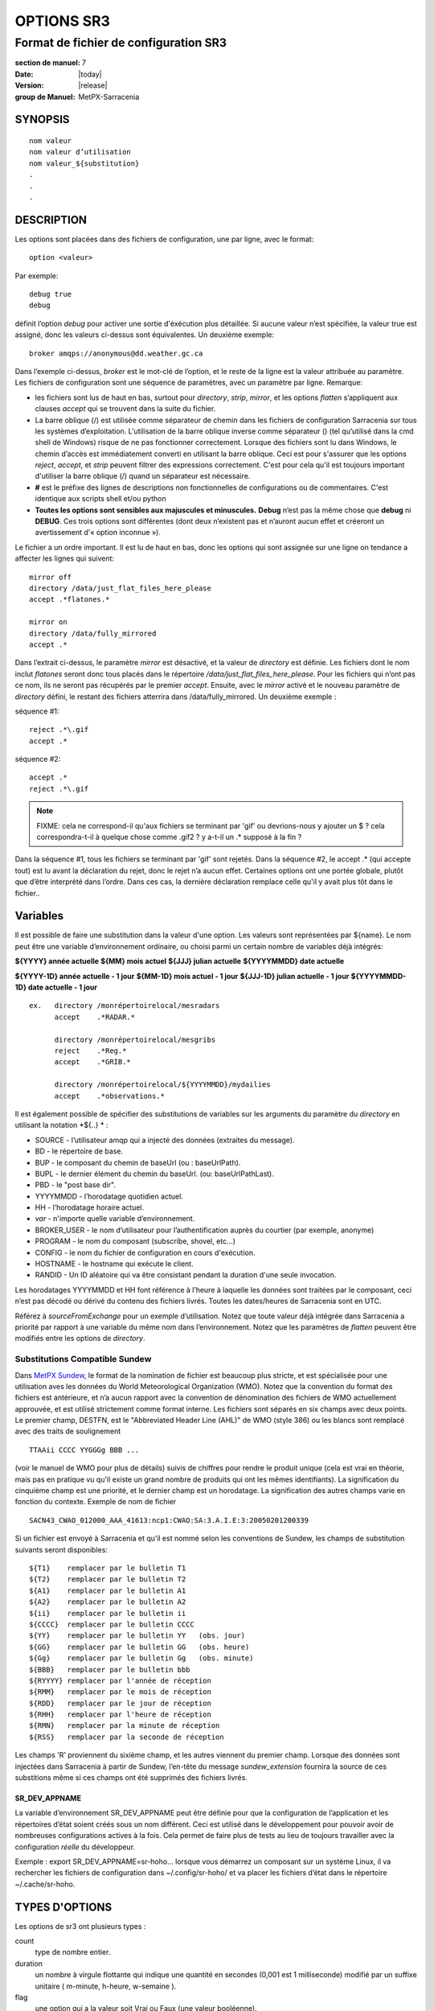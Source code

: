 
===========
OPTIONS SR3
===========

--------------------------------------
Format de fichier de configuration SR3
--------------------------------------

:section de manuel: 7
:Date: |today|
:Version: |release|
:group de Manuel: MetPX-Sarracenia

SYNOPSIS
========

::

  nom valeur
  nom valeur d’utilisation
  nom valeur_${substitution}
  .
  .
  .     

DESCRIPTION
===========
Les options sont placées dans des fichiers de configuration, une par ligne, avec le format::

    option <valeur>

Par exemple::

    debug true
    debug

définit l’option *debug* pour activer une sortie d'éxécution plus détaillée. Si aucune valeur n’est spécifiée,
la valeur true est assigné, donc les valeurs ci-dessus sont équivalentes. Un deuxième exemple::

  broker amqps://anonymous@dd.weather.gc.ca

Dans l’exemple ci-dessus, *broker* est le mot-clé de l’option, et le reste de la ligne est la
valeur attribuée au paramètre. Les fichiers de configuration sont une séquence de paramètres,
avec un paramètre par ligne.
Remarque:

* les fichiers sont lus de haut en bas, surtout pour *directory*, *strip*, *mirror*,
  et les options *flatten* s’appliquent aux clauses *accept* qui se trouvent dans la suite du fichier.

* La barre oblique (/) est utilisée comme séparateur de chemin dans les fichiers de configuration Sarracenia sur tous les
  systèmes d’exploitation. L'utilisation de la barre oblique inverse comme séparateur (\) (tel qu’utilisé dans la
  cmd shell de Windows) risque de ne pas fonctionner correctement. Lorsque des fichiers sont lu dans Windows, le chemin d’accès
  est immédiatement converti en utilisant la barre oblique. Ceci est pour s'assurer que les options *reject*, *accept*, et
  *strip* peuvent filtrer des expressions correctement. C'est pour cela qu'il est toujours important d'utiliser la barre
  oblique (/) quand un séparateur est nécessaire.

* **#** est le préfixe des lignes de descriptions non fonctionnelles de configurations ou de commentaires.
  C'est identique aux scripts shell et/ou python

* **Toutes les options sont sensibles aux majuscules et minuscules.** **Debug** n’est pas la même chose que **debug** ni **DEBUG**.
  Ces trois options sont différentes (dont deux n’existent pas et n’auront aucun effet et créeront un avertissement
  d'« option inconnue »).

Le fichier a un ordre important. Il est lu de haut en bas, donc les options qui sont assignée sur une ligne on tendance
a affecter les lignes qui suivent::

   mirror off
   directory /data/just_flat_files_here_please
   accept .*flatones.*

   mirror on
   directory /data/fully_mirrored
   accept .*


Dans l’extrait ci-dessus, le paramètre *mirror* est désactivé, et la valeur de *directory* est définie. Les fichiers
dont le nom inclut *flatones* seront donc tous placés dans le répertoire */data/just_flat_files_here_please*.
Pour les fichiers qui n’ont pas ce nom, ils ne seront pas récupérés par le premier *accept*. Ensuite, avec le *mirror*
activé et le nouveau paramètre de *directory* défini, le restant des fichiers atterrira dans
/data/fully_mirrored. Un deuxième exemple :


séquence #1::

  reject .*\.gif
  accept .*


séquence #2::

  accept .*
  reject .*\.gif


.. note::
   FIXME: cela ne correspond-il qu'aux fichiers se terminant par 'gif' ou devrions-nous y ajouter un $ ?
   cela correspondra-t-il à quelque chose comme .gif2 ? y a-t-il un .* supposé à la fin ?

Dans la séquence #1, tous les fichiers se terminant par 'gif' sont rejetés. Dans la séquence #2, le
accept .* (qui accepte tout) est lu avant la déclaration du rejet,
donc le rejet n’a aucun effet. Certaines options ont une portée globale, plutôt que d’être
interprété dans l’ordre. Dans ces cas, la dernière déclaration remplace celle qu'il y avait plus tôt dans le fichier..


Variables
=========

Il est possible de faire une substitution dans la valeur d'une option. Les valeurs sont représentées par ${name}.
Le nom peut être une variable d’environnement ordinaire, ou choisi parmi un certain nombre de variables déjà
intégrés:

**${YYYY}         année actuelle**
**${MM}           mois actuel**
**${JJJ}          julian actuelle**
**${YYYYMMDD}     date actuelle**

**${YYYY-1D}      année actuelle   - 1 jour**
**${MM-1D}        mois actuel - 1 jour**
**${JJJ-1D}       julian actuelle - 1 jour**
**${YYYYMMDD-1D}  date actuelle   - 1 jour**

::

  ex.   directory /monrépertoirelocal/mesradars
        accept    .*RADAR.*

        directory /monrépertoirelocal/mesgribs
        reject    .*Reg.*
        accept    .*GRIB.*

        directory /monrépertoirelocal/${YYYYMMDD}/mydailies
        accept    .*observations.*

Il est également possible de spécifier des substitutions de variables sur les arguments du paramètre du *directory*
en utilisant la notation *${..} * :

* SOURCE   - l’utilisateur amqp qui a injecté des données (extraites du message).
* BD       - le répertoire de base.
* BUP      - le composant du chemin de baseUrl (ou : baseUrlPath).
* BUPL     - le dernier élément du chemin du baseUrl. (ou: baseUrlPathLast).
* PBD      - le "post base dir".
* YYYYMMDD - l’horodatage quotidien actuel.
* HH       - l’horodatage horaire actuel.
* *var*    - n'importe quelle variable d’environnement.
* BROKER_USER - le nom d’utilisateur pour l’authentification auprès du courtier (par exemple, anonyme)
* PROGRAM     - le nom du composant (subscribe, shovel, etc...)
* CONFIG      - le nom du fichier de configuration en cours d'exécution.
* HOSTNAME    - le hostname qui exécute le client.
* RANDID      - Un ID aléatoire qui va être consistant pendant la duration d'une seule invocation.


Les horodatages YYYYMMDD et HH font référence à l’heure à laquelle les données sont traitées par
le composant, ceci n’est pas décodé ou dérivé du contenu des fichiers livrés.
Toutes les dates/heures de Sarracenia sont en UTC.

Référez  à *sourceFromExchange* pour un exemple d’utilisation. Notez que toute valeur déjà intégrée
dans Sarracenia a priorité par rapport à une variable du même nom dans l’environnement.
Notez que les paramètres de *flatten* peuvent être modifiés entre les options de *directory*.


Substitutions Compatible Sundew
-------------------------------
Dans `MetPX Sundew <../Explanation/Glossary.html#sundew>`_, le format de la nomination de fichier est beaucoup plus
stricte, et est spécialisée pour une utilisation aves les données du World Meteorological Organization (WMO).
Notez que la convention du format des fichiers est antérieure, et n’a aucun rapport avec la convention de
dénomination des fichiers de WMO actuellement approuvée, et est utilisé strictement comme format interne. Les fichiers sont
séparés en six champs avec deux points. Le premier champ, DESTFN, est le "Abbreviated Header Line (AHL)" de WMO
(style 386) ou les blancs sont remplacé avec des traits de soulignement ::

   TTAAii CCCC YYGGGg BBB ...

(voir le manuel de WMO pour plus de détails) suivis de chiffres pour rendre le produit unique (cela est vrai en
théorie, mais pas en pratique vu qu'il existe un grand nombre de produits qui ont les mêmes identifiants).
La signification du cinquième champ est une priorité, et le dernier champ est un horodatage.
La signification des autres champs varie en fonction du contexte. Exemple de nom de fichier ::

   SACN43_CWAO_012000_AAA_41613:ncp1:CWAO:SA:3.A.I.E:3:20050201200339


Si un fichier est envoyé à Sarracenia et qu’il est nommé selon les conventions de Sundew,
les champs de substitution suivants seront disponibles::

  ${T1}    remplacer par le bulletin T1
  ${T2}    remplacer par le bulletin T2
  ${A1}    remplacer par le bulletin A1
  ${A2}    remplacer par le bulletin A2
  ${ii}    remplacer par le bulletin ii
  ${CCCC}  remplacer par le bulletin CCCC
  ${YY}    remplacer par le bulletin YY   (obs. jour)
  ${GG}    remplacer par le bulletin GG   (obs. heure)
  ${Gg}    remplacer par le bulletin Gg   (obs. minute)
  ${BBB}   remplacer par le bulletin bbb
  ${RYYYY} remplacer par l'année de réception
  ${RMM}   remplacer par le mois de réception
  ${RDD}   remplacer par le jour de réception
  ${RHH}   remplacer par l'heure de réception
  ${RMN}   remplacer par la minute de réception
  ${RSS}   remplacer par la seconde de réception

Les champs 'R' proviennent du sixième champ, et les autres viennent du premier champ.
Lorsque des données sont injectées dans Sarracenia à partir de Sundew, l’en-tête du message *sundew_extension*
fournira la source de ces substitions même si ces champs ont été supprimés des fichiers livrés.

SR_DEV_APPNAME
~~~~~~~~~~~~~~

La variable d’environnement SR_DEV_APPNAME peut être définie pour que la configuration de l’application et les répertoires
d’état soient créés sous un nom différent. Ceci est utilisé dans le développement pour pouvoir avoir de nombreuses configurations
actives à la fois. Cela permet de faire plus de tests au lieu de toujours travailler avec la configuration *réelle* du développeur.

Exemple : export SR_DEV_APPNAME=sr-hoho... lorsque vous démarrez un composant sur un système Linux, il
va rechercher les fichiers de configuration dans ~/.config/sr-hoho/ et va placer les fichiers d’état dans le
répertoire ~/.cache/sr-hoho.


TYPES D'OPTIONS
===============

Les options de sr3 ont plusieurs types :

count
    type de nombre entier.

duration
    un nombre à virgule flottante qui indique une quantité en secondes (0,001 est 1 milliseconde)
    modifié par un suffixe unitaire ( m-minute, h-heure, w-semaine ).

flag
    une option qui a la valeur soit Vrai ou Faux (une valeur booléenne).

float
    un nombre à virgule flottante.

list
    une liste de chaîne de caractères, chaque occurrence successive se rajoute au total.
    Tous les options plugins de v2 sont déclarée du type list.

set
    un assortissement de chaîne de caractères, chaque occurrence successive s'unionise au total.

size
    taille entière. Suffixes k, m et g pour les multiplicateurs kilo, méga et giga (base 2).

str
    une chaîne de caractères.


OPTIONS
=======

Les options actuelles sont énumérées ci-dessous. Notez qu’elles sont sensibles aux majuscules, et
seulement un extrait est disponible sur la ligne de commande. Celles qui sont disponibles
sur la ligne de commande ont le même effet que lorsqu’elles sont spécifiés dans un fichier de configuration.

Les options disponibles dans les fichiers de configuration :

accelTreshold <size> défaut: 0 (désactiver.)
---------------------------------------------------

L'option accelThreshold indique la taille minimale d'un fichier transféré pour
qu'un téléchargeur binaire puisse être lancé.

accelXxxCommand
----------------
On peut spécifier d’autres fichiers binaires pour les téléchargeurs pour des cas particuliers,

+-----------------------------------+--------------------------------+
|  Option                           |  Valeur par Défaut                  |
+-----------------------------------+--------------------------------+
|  accelWgetCommand                 |  /usr/bin/wget %s -O %d        |
+-----------------------------------+--------------------------------+
|  accelScpCommand                  |  /usr/bin/scp %s %d            |
+-----------------------------------+--------------------------------+
|  accelCpCommand                   |  /usr/bin/cp  %s %d            |
+-----------------------------------+--------------------------------+
|  accelFtpgetCommand               |  /usr/bin/ncftpget %s %d       |
+-----------------------------------+--------------------------------+
|  accelFtpputCommand               |  /usr/bin/ncftpput %s %d       |
+-----------------------------------+--------------------------------+

utilisez %s pour remplacer le nom du fichier source et %d pour le fichier en cours d’écriture.
Un exemple de paramètre à remplacer ::

   accelCpCommand dd if=%s of=%d bs=4096k


accept, reject et acceptUnmatched
---------------------------------


- **accept     <modèle regexp> (optionnel) [<mot-clés>]**
- **reject     <modèle regexp> (optionnel)**
- **acceptUnmatched   <booléen> (défaut: False)**

Les options **accept** et **reject** traitent les expressions régulières (regexp).
Le regexp est appliqué à l’URL du message pour trouver une correspondance.

Si l’URL d’un fichier correspond à un modèle **reject**, le message
est reconnu comme consommé par le courtier et est ignoré.

Celui qui correspond à un modèle **accept** est traité par le composant.

Dans de nombreuses configurations, les options **accept** et **reject** sont mélangé
avec l’option **directory**.  Ces options associent les messages acceptés
à la valeur du **directory** sous laquelle elles sont spécifiées.

Une fois que toutes les options **accept** / **reject** sont traitées, normalement
le message est reconnu comme consommé et ignoré. Pour remplacer ce comportement,
il est possible de définir **acceptUnmatched** en étant True. Les paramètres de **accept/reject**
sont interprétés dans l’ordre. Chaque option est traitée de manière ordonnée
de haut en bas. Par exemple:

séquence #1::

  reject .*\.gif
  accept .*

séquence #2::

  accept .*
  reject .*\.gif


Dans la séquence #1, tous les fichiers se terminant par 'gif' sont rejetés.  Dans la séquence #2,
le accept .* (qui accepte tout) est lu avant la déclaration de reject, de sorte que le reject n’a aucun effet.

Il est recommandé d’utiliser le filtrage côté serveur pour réduire le nombre d’annonces envoyées au composant,
et a la place, envoyer un sur ensemble de ce qui est pertinent, et de seulement régler les mécanismes côté client,
économisant du bandwidth et du traitement pour tous. Plus de détails sur les directives:

Les options **accept** et **reject** utilisent des expressions régulières (regexp) pour trouver
une correspondance avec l’URL.
Ces options sont traitées séquentiellement.
L’URL d’un fichier qui correspond à un modèle **reject** n’est pas publiée.
Les fichiers correspondant à un modèle **accept** sont publiés.
Encore une fois, un *rename* peut être ajouté à l’option *accept*... les produits qui correspondent
a l'option *accept* seront renommé comme décrit... à moins que le *accept* corresponde à
un fichier, l’option *rename* doit décrire un répertoire dans lequel les fichiers
seront placé (en préfix au lieu de remplacer le nom du fichier).

L’option **permdefault** permet aux utilisateurs de spécifier un masque d'autorisation octal numérique
de style Linux::

  permdefault 040



signifie qu’un fichier ne sera pas publié à moins que le groupe ait l’autorisation de lecture
(sur une sortie ls qui ressemble à : ---r-----, comme une commande chmod 040 <fichier> ).
Les options **permdefault** spécifient un masque, c’est-à-dire que les autorisations doivent être
au moins ce qui est spécifié.

Le **regexp pattern** peut être utilisé pour définir des parties du répertoire si une partie du message est placée
entre parenthèses. **sender** peut utiliser ces parties pour générer le nom du répertoire.
Les chaînes de parenthèses entre les guillemets rst remplaceront le mot-clé **${0}** dans le nom du répertoire...
le second **{1} $ ** etc.

Exemple d’utilisation ::

      filename NONE

      directory /ce/premier/répertoire/ciblé

      accept .*fichier.*type1.*

      directory /ce/répertoire/ciblé

      accept .*fichier.*type2.*

      accept .*fichier.*type3.*  DESTFN=fichier_de_type3

      directory /ce/${0}/modèle/${1}/répertoire

      accept .*(2016....).*(RAW.*GRIB).*


Un message sélectionné par le premier *accept* sera remis inaltérée dans le premier répertoire.

Un message sélectionné par le deuxième *accept* sera remis inaltérée dans deuxième répertoire.

Un message sélectionné par le troisième *accept sera renommé « fichier_de_type3 » dans le deuxième répertoire.

Un message sélectionné par le quatrième *accept* sera remis inaltérée à un répertoire.

Ça sera appelé  */ce/20160123/modèle/RAW_MERGER_GRIB/répertoire* si la notice du message ressemble à cela:

**20150813161959.854 http://this.pump.com/ relative/path/to/20160123_product_RAW_MERGER_GRIB_from_CMC**


acceptSizeWrong: <booléen> (défaut: False)
-------------------------------------------

Lorsqu’un fichier est téléchargé et que sa taille ne correspond pas à celle annoncée, il est
normalement rejeté, comme un échec. Cette option accepte le fichier même avec la mauvaise
taille. Cela est utile lorsque le fichier change fréquemment, et qu’il passe en file d’attente, donc
le fichier est modifié au moment de sa récupération.

attempts <count> (défaut: 3)
-----------------------------

L’option **attempts** indique combien de fois il faut tenter le téléchargement des données avant d’abandonner.
Le défaut de 3 tentatives est approprié dans la plupart des cas.  Lorsque l’option **retry** a la valeur false,
le fichier est immédiatement supprimé.

Lorsque l’option **attempts** est utilisé, un échec de téléchargement après le numéro prescrit
des **attempts** (ou d’envoi, pour un sender) va entrainer l’ajout du message à un fichier de file d’attente
pour une nouvelle tentative plus tard.  Lorsque aucun message n’est prêt à être consommé dans la file d’attente AMQP,
les requêtes se feront avec la file d’attente de "retry".

baseDir <chemin> (défaut: /)
----------------------------

**baseDir** fournit le chemin d’accès au répertoire, et lorsqu’il est combiné avec le chemin d'accès relatif
de la notification sélectionnée, **baseDir** donne le chemin absolu du fichier à envoyer.
Le défaut est None, ce qui signifie que le chemin dans la notification est le chemin absolu.

Parfois, les senders s’abonnent à xpublic local, qui sont des URL http, mais le sender
a besoin d’un fichier local, alors le chemin d’accès local est construit en concaténant::

   baseDir + chemin d'accès relatif dans le baseUrl + relPath


baseUrl_relPath <flag> (défaut: off)
-------------------------------------

Normalement, le chemin d’accès relatif (baseUrl_relPath est False, ajouté au répertoire de base) pour
les fichiers téléchargés seront définis en fonction de l’en-tête relPath inclus
dans le message. Toutefois, si *baseUrl_relPath* est défini, le relPath du message va
être précédé des sous-répertoires du champ baseUrl du message.


batch <count> (défaut: 100)
----------------------------

L’option **batch** est utilisée pour indiquer le nombre de fichiers à transférer
sur une connexion, avant qu’elle ne soit démolie et rétablie.  Sur de très bas volume de
transferts, où des délais d’attente peuvent se produire entre les transferts, cela devrait être
ajuster à 1.  Pour la plupart des situations, le défaut est bien. Pour un volume plus élevé,
on pourrait l’augmenter pour réduire les frais généraux de transfert. Cette option est seulement utilisé pour les
protocoles de transfert de fichiers, et non HTTP pour le moment.

blocksize <size> défaut: 0 (auto)
-----------------------------------

REMARQUE: **NON IMPLEMENTÉ pour sr3, devrait revenir dans la version future**
Cette option **blocksize** contrôle la stratégie de partitionnement utilisée pour publier des fichiers.
La valeur doit être l’une des suivantes ::

   0 - calcul automatiquement une stratégie de partitionnement appropriée (défaut).
   1 - envoyez toujours des fichiers entiers en une seule partie.
   <blocksize> - utiliser une taille de partition fixe (taille d’exemple : 1M ).

Les fichiers peuvent être annoncés en plusieurs parties.  Chaque partie à un somme de contrôle (checksum) distinct.
Les parties et leurs somme de contrôle sont stockées dans la cache. Les partitions peuvent traverser
le réseau séparément et en parallèle. Lorsque les fichiers changent, les transferts sont
optimisé en n’envoyant que les pièces qui ont changé.

L’option *outlet* permet à la sortie finale d’être autre qu’un poste.
Voir `sr3_cpump(1) <sr3_cpump.1.html>`_ pour plus de détails.

Courtier (Broker)
--------

**broker [amqp|mqtt]{s}://<utilisateur>:<mot-de-passe>@<hoteDuCourtier>[:port]/<vhost>**

Un URI est utilisé pour configurer une connexion à une pompe de messages, soit
un courtier MQTT ou AMQP. Certains composants de Sarracenia fixent un défaut raisonnable pour
cette option. Il faut fournir l’utilisateur normal, l’hôte, et le port de connexion.
Dans la plupart des fichiers de configurations,
le mot de passe est manquant. Le mot de passe est normalement inclus seulement dans le fichier
`credentials.conf <sr3_credentials.7.html>`_.

Le travail de Sarracenia n’a pas utilisé de vhosts, donc **vhost** devrait presque toujours être **/**.

pour plus d’informations sur le format URI AMQP: ( https://www.rabbitmq.com/uri-spec.html )

soit dans le fichier default.conf, soit dans chaque fichier de configuration spécifique.
L’option broker indique à chaque composant quel courtier contacter.

**broker [amqp|mqtt]{s}://<utilisateur>:<mot-de-passe>@<hoteDuCourtier>[:port]/<vhost>**

::
      (défaut: None et il est obligatoire de le définir )

Une fois connecté à un courtier AMQP, l’utilisateur doit lier une file d’attente
aux échanges et aux thèmes pour déterminer le messages en question.


byteRateMax <size> (défaut: 0)
--------------------------------

**byteRateMax** est supérieur à 0, le processus tente de respecter cette vitesse de livraison
 en kilo-octets par seconde... ftp,ftps,ou sftp)

**FIXME**: byteRateMax... uniquement implémenté par le sender ? ou subscriber aussi, données uniquement, ou messages aussi ?


declare
-------

env NAME=Value
  On peut également référer à des variables d’environnement dans des fichiers de configuration,
  en utilisant la syntaxe *${ENV}*.  Si une routine de Sarracenia doit utiliser
  une variable d’environnement, elles peuvent être définis dans un fichier de configuration ::

    declare env HTTP_PROXY=localhost

exchange exchange_name
  à l’aide de l’URL d’administration, déclarez l’échange avec *exchange_name*

subscriber
  Un abonné (subsciber) est un utilisateur qui peut seulement s’abonner aux données et renvoyer des messages de rapport.
  Les abonnés n'ont pas le droit d’injecter des données. Chaque abonné dispose d’un xs_<utilisateur> qui
  s'appelle "exchange" sur la pompe. Si un utilisateur est nommé *Acme*, l’échange correspondant sera *xs_Acme*.
  Cet échange est l’endroit où un processus d’abonnement enverra ses messages de rapport.

  Par convention/défaut, l’utilisateur *anonyme* est créé sur toutes les pompes pour permettre l’abonnement sans abonnement
  a un compte spécifique.


source
  Un utilisateur autorisé à s’abonner ou à générer des données. Une source ne représente pas nécessairement
  une personne ou un type de données, mais plutôt une organisation responsable des données produites.
  Donc, si une organisation recueille et met à disposition dix types de données avec un seul contact,
  e-mail, ou numéro de téléphone, toute question sur les données et leur disponibilité par rapport aux
  activités de collecte peuvent alors utiliser un seul compte "source".

  Chaque source reçoit un échange xs_<utilisateur> pour l’injection de publications de données. Cela est comme un abonné
  pour envoyer des messages de rapport sur le traitement et la réception des données. La source peut également avoir
  un échange xl_<utilisateur> où, selon les configurations de routage des rapports, les messages de rapport des
  consommateurs seront envoyés.

feeder
  Un utilisateur autorisé à écrire à n’importe quel échange. Une sorte d’utilisateur de flux administratif, destiné à pomper
  des messages lorsque aucune source ou abonné ordinaire n’est approprié pour le faire. Doit être utilisé de
  préférence au lieu de comptes d’administrateur pour exécuter des flux.

Les informations d’identification de l’utilisateur sont placées dans le `credentials.conf <sr3_credentials.7.html>`_
et *sr3 --users declare* mettra à jour le courtier pour accepter ce qui est spécifié dans ce fichier, tant que le
mot de passe de l'administrateur est déjà correct.

debug
-----

Définir l'option debug est identique a utilisé **logLevel debug**

delete <booléen> (défaut: off)
-------------------------------

Lorsque l’option **delete** est définie, une fois le téléchargement terminé avec succès, l’abonné
supprimera le fichier à la source. Par défaut, l'option est false.


discard <booléen> (défaut: off)
--------------------------------

L’option **discard**, si elle est définie a true, supprime le fichier une fois téléchargé. Cette option peut être
utile lors du débogage ou pour tester une configuration.


directory <chemin> (défaut: .)
-----------------------------

L’option *directory* définit où placer les fichiers sur votre serveur.
Combiné avec les options **accept** / **reject**, l’utilisateur peut sélectionner
les fichiers d’intérêt et leurs répertoires de résidence (voir le **mirror**
pour plus de paramètres de répertoire).

Les options **accept** et **reject** utilisent des expressions régulières (regexp) pour trouver une correspondance avec l’URL.
Ces options sont traitées séquentiellement.
L’URL d’un fichier qui correspond à un modèle **reject** n’est jamais téléchargée.
Celui qui correspond à un modèle **accept** est téléchargé dans le répertoire
déclaré par l’option **directory** la plus proche au-dessus de l’option **accept** correspondante.
**acceptUnmatched** est utilisé pour décider quoi faire lorsque aucune clause de rejet ou d’acceptation corresponde.

::

  ex.   directory /monrépertoirelocal/mesradars
        accept    .*RADAR.*

        directory /monrépertoirelocal/mesgribs
        reject    .*Reg.*
        accept    .*GRIB.*


destfn_script <script> (défaut: None)
-------------------------------------

L'option de compatibilité Sundew définit un script à exécuter lorsque tout est prêt
pour la livraison du produit.  Le script reçoit une instance de la classe sender.
Le script prends le parent comme argument, et par exemple, une
modification de **parent.msg.new_file** changera le nom du fichier écrit localement.

download <flag> (défaut: True)
--------------------------------

utilisé pour désactiver le téléchargement dans le composant subscribe et/ou sarra.
Se définit a False par défaut dans les composants de shovel ou de winnow.


durable <flag> (défaut: True)
----------------------------------

L’option AMQP **durable**, sur les déclarations de file d’attente. Si la valeur est True,
le courtier conservera la file d’attente lors des redémarrages du courtier.
Cela signifie que la file d’attente est sur le disque si le courtier est redémarré.


fileEvents <évènement, évènement,...>
----------------------------

Liste séparée par des virgules de types d'événements de fichiers à surveiller.
Événements de fichiers disponibles : créer, supprimer, lier, modifier

Les événements *create*, *modify* et *delete* reflètent ce qui est attendu : un fichier en cours de création,
de modification ou de suppression.
Si *link* est défini, des liens symboliques seront publiés sous forme de liens afin que les consommateurs puissent choisir
comment les traiter. S’il n’est pas défini, aucun événement de lien symbolique sera publié.

.. remarque::
   déplacer ou renommer des événements entraîne un modèle spécial de double publication, avec une publication en
   utilisant l'ancien nom et définissant le champ *newname*, et un deuxième message avec le nouveau nom, et un champ *oldname*.
   Cela permet aux abonnés d’effectuer un renommage réel et d’éviter de déclencher un téléchargement lorsque cela est possible.

FIXME : algorithme de renommage amélioré en v3 pour éviter l’utilisation de double post...


exchange <nom> (défaut: xpublic) et exchange_suffix
------------------------------------------------------

La norme pour les pompes de données est d’utiliser l’échange *xpublic*. Les utilisateurs peuvent établir un
flux de données privées pour leur propre traitement. Les utilisateurs peuvent déclarer leurs propres échanges
qui commencent toujours par *xs_<nom-d'utilisatueur>*. Pour éviter d’avoir à le spécifier à chaque
fois, on peut simplement régler *exchange_suffix kk* qui entraînera l’échange
à être défini a *xs_<nom-d'utilisatueur>_kk* (en remplaçant le défaut *xpublic*).
Ces paramètres doivent apparaître dans le fichier de configuration avant les paramètres *topicPrefix* et *subtopic*.


exchangeDeclare <flag>
----------------------

Au démarrage, par défaut, Sarracenia redéclare les ressources et les liaisons pour s’assurer qu’elles
sont à jour. Si l’échange existe déjà, cet indicateur peut être défini a False,
donc aucune tentative d’échange de la file d’attente n’est faite, ou il s’agit de liaisons.
Ces options sont utiles sur les courtiers qui ne permettent pas aux utilisateurs de déclarer leurs échanges.


expire <duration> (défaut: 5m  == cinq minutes. RECOMMENDE DE REMPLACER)
------------------------------------------------------------------------
L'option *expire* est exprimée sous forme d'une duration... ça fixe combien de temps une file d’attente devrait
vivre sans connexions.

Un entier brut est exprimé en secondes, et si un des suffixe m,h,d,w est utilisés, l’intervalle est en minutes,
heures, jours ou semaines respectivement. Après l’expiration de la file d’attente, le contenu est supprimé et
des différences peuvent donc survenir dans le flux de données de téléchargement.  Une valeur de
1d (jour) ou 1w (semaine) peut être approprié pour éviter la perte de données. Cela dépend de combien de temps
l’abonné est sensé s’arrêter et ne pas subir de perte de données.

si aucune unité n’est donnée, un nombre décimal de secondes peut être fourni, tel que
0,02 pour spécifier une durée de 20 millisecondes.

Le paramètre **expire** doit être remplacé pour une utilisation opérationnelle.
Le défaut est défini par une valeur basse car il définit combien de temps les ressources vont être
assigné au courtier, et dans les premières utilisations (lorsque le défaut était de de 1 semaine), les courtiers
étaient souvent surchargés de très longues files d’attente pour les tests restants.


filename <mots-clé> (défaut:WHATFN)
-----------------------------------

De **MetPX Sundew**, le support de cette option donne toutes sortes de possibilités
pour définir le nom de fichier distant. Certains **keywords** sont basés sur le fait que
les noms de fichiers **MetPX Sundew** ont cinq (à six) champs de chaîne de caractères séparés par des deux-points.

La valeur par défaut sur Sundew est NONESENDER, mais dans l’intérêt de décourager l’utilisation
de la séparation par des deux-points dans les fichiers, le défaut dans Sarracenia est WHATFN.

Les mots-clés possibles sont :

**WHATFN**
 - la première partie du nom de fichier Sundew (chaîne de caractères avant le premier : )

**HEADFN**
 - Partie EN-TETE du nom de fichier Sundew

**SENDER**
 - le nom de fichier Sundew peut se terminer par une chaîne SENDER=<string> dans ce cas,
   la <string> sera le nom de fichier distant

**NONE**
 -  livrer avec le nom du fichier Sundew complet (sans :SENDER=...)

**NONESENDER**
 -  livrer avec le nom de fichier Sundew complet (avec :SENDER=...)

**TIME**
 - horodatage ajouté au nom de fichier. Exemple d’utilisation : WHATFN:TIME

**DESTFN=str**
 - déclaration str direct du nom de fichier

**SATNET=1,2,3,A**
 - Paramètres d’application satnet interne cmc

**DESTFNSCRIPT=script.py**
 - appeler un script (identique à destfn_script) pour générer le nom du fichier à écrire



flatten <string> (défaut: '/')
-------------------------------

L’option **flatten** permet de définir un caractère de séparation. La valeur par défaut ( '/' )
annule l’effet de cette option. Ce caractère remplace le '/' dans l’url
et crée un nom de fichier « flatten » à partir de son chemin d’accès dd.weather.gc.ca.
Par exemple, récupérer l’URL suivante, avec les options ::


 http://dd.weather.gc.ca/model_gem_global/25km/grib2/lat_lon/12/015/CMC_glb_TMP_TGL_2_latlon.24x.24_2013121612_P015.grib2

   flatten   -
   directory /monrépertoirelocal
   accept    .*model_gem_global.*

entraînerait la création du chemin d’accès au fichier::

 /monrépertoirelocal/model_gem_global-25km-grib2-lat_lon-12-015-CMC_glb_TMP_TGL_2_latlon.24x.24_2013121612_P015.grib2

follow_symlinks <flag>
----------------------

L’option *follow_symlinks* entraîne la traversée de liens symboliques. Si *follow_symlinks* est défini
et la destination d’un lien symbolique est un fichier, alors ce fichier de destination doit être publié ainsi que le lien.
Si la destination du lien symbolique est un répertoire, le répertoire doit être ajouté à ceux qui sont
surveillé par « watch ». Si *follow_symlinks* est false, alors aucune action liée à la destination du
lien symbolique est prise.

force_polling <flag> (défaut: False)
-------------------------------------

Par défaut, « watch » sélectionne une méthode optimale (dépendante du système d’exploitation) pour regarder un
répertoire.

Pour les grandes arborescences, la méthode optimale peut être plusieurs fois (10x ou même
100x) plus rapide à reconnaître lorsqu’un fichier a été modifié. Dans certains cas, 
les méthodes optimales de plateforme ne fonctionnent pas (comme avec certains réseaux,
partages, ou systèmes de fichiers distribués), il faut donc utiliser un système plus lent mais avec une méthode
de « polling » plus fiable et portable.  Le mot-clé *force_polling* oblige « watch » a sélectionner
la méthode de « polling » malgré le fait qu'il y ait une meilleur option de disponible.

Pour une discussion détaillée, voir:
 `Detecting File Changes <../Explanation/DetectFileHasChanged.html>`_

REMARQUE::

  Lorsque les répertoires sont consommés par des processus en utilisant l’option *delete* de l’abonné, ils restent vides, et
  chaque fichier doit être signalé à chaque passage.  Lorsque les abonnés n’utilisent pas *delete*, « watch » doit
  savoir quels fichiers sont nouveaux.  Il le fait en notant l’heure du début de la dernière passe du « polling ».
  Les fichiers sont publiés si leur heure de modification est plus récente que cela. Cela se traduira par de
  nombreux postes de « watch », qui peuvent être minimisés avec l’utilisation de la cache. On pourrait même dépendre
  de la cache entièrement et activez l’option *delete*, ou « watch » pourra tenter de publier l’arborescence entière
  à chaque fois (en ignorant mtime).

  **LIMITATION CONNUE** : Lorsque *force_polling* est défini, le paramètre *sleep* doit être
  au moins 5 secondes. À l’heure actuelle, on ne sait pas pourquoi.

header <nom>=<valeur>
---------------------

Ajoutez un en-tête <nom> avec la valeur donnée aux publicités. Utilisé pour transmettre des chaîne de caractères en tant
que métadonnées dans les publicités pour améliorer la prise de décision des consommateurs.  Doit être utilisé
avec parcimonie. Il y a des limites sur le nombre d’en-têtes pouvant être utilisés, et la réduction de la
taille des messages a des impacts importants sur la performance.

housekeeping <intervalle> (défaut: 300 secondes)
----------------------------------------------

L’option **housekeeping** définit la fréquence d’exécution du traitement périodique tel que déterminé par
la liste des plugins on_housekeeping. Par défaut, il imprime un message de journal à chaque intervalle de housekeeping.

include config
--------------

inclure une autre configuration dans cette configuration.


inflight <string> (défaut: .tmp ou NONE si post_broker est définit)
------------------------------------------------------------

L’option **inflight** définit comment ignorer les fichiers lorsqu’ils sont transférés
ou (en plein vol entre deux systèmes). Un réglage incorrect de cette option provoque des
transferts peu fiables, et des précautions doivent être prises.  Voir
`Delivery Completion <../Explanation/FileCompletion.html>`_ pour plus de détails.

La valeur peut être un suffixe de nom de fichier, qui est ajouté pour créer un nom temporaire pendant
le transfert.  Si **inflight** est défini a **.**, alors il s’agit d’un préfixe pour se conformer à
la norme des fichiers « cachés » sur unix/linux.
Si **inflight** se termine par / (exemple : *tmp/* ), alors il s’agit d’un préfixe, et spécifie un
sous-répertoire de la destination dans lequel le fichier doit être écrit pendant qu'il est en vol.

Si un préfixe ou un suffixe est spécifié, lorsque le transfert est
terminé, le fichier est renommé à son nom permanent pour permettre un traitement ultérieur.

Lors de la publication d’un fichier avec sr3_post, sr3_cpost ou sr3_watch, l’option **inflight**
peut également être spécifié comme une intervalle de temps, par exemple, 10 pour 10 secondes.
Lorsque l'option est défini sur une intervalle de temps, le processus de publication de fichiers attends
jusqu’à ce que le fichier n’ai pas été modifié pendant cet intervalle. Ainsi, un fichier
ne peux pas être traité tant qu’il n’est pas resté le même pendant au moins 10 secondes.
Si le message d’erreur suivant s’affiche ::

    inflight setting: 300, not for remote

C'est parce que le paramètre d’intervalle de temps n’est pris en charge que par sr3_post/sr3_cpost/sr3_watch.
En regardant les fichiers locaux avant de générer un message, il n’est pas utilisé comme prescrit, un moyen
de retarder l’envoi des fichiers.

Enfin, **inflight** peut être réglé a *NONE*. Dans ce cas, le fichier est écrit directement
avec le nom final, où le destinataire attendra de recevoir un poste pour notifier l’arrivée du fichier.
Il s’agit de l’option la plus rapide et la moins coûteuse lorsqu’elle est disponible.
C’est aussi le défaut lorsqu’un *post_broker* est donné, indiquant qu'un autre processus doit être
notifié après la livraison.

inline <flag> (défaut: False)
------------------------------

Lors de la publication de messages, l’option **inline** est utilisée pour avoir le contenu du fichier
inclus dans le post. Cela peut être efficace lors de l’envoi de petits fichiers sur un niveau élevé de
liens de latence, un certain nombre d’allers-retours peuvent être enregistrés en évitant la récupération
des données utilisant l’URL.  On ne devrait seulement utiliser *inline* pour des fichiers relativement petits.
Lorsque **inline** est actif, seuls les fichiers inférieurs à **inlineByteMax** octets
(défaut: 1024) auront réellement leur contenu inclus dans les messages de post.
Si **inlineOnly** est défini et qu’un fichier est plus volumineux que inlineByteMax, le fichier
ne sera pas affiché.

inlineByteMax <taille>
--------------------
la taille maximale des messages à envoyer inline.

inlineOnly
----------
ignorer les messages si les données ne sont pas inline.

inplace <flag> (défaut: On)
----------------------------

Les fichiers volumineux peuvent être envoyés en plusieurs parties, plutôt que de tout en même temps.
Lors du téléchargement, si **inplace** est True, ces parties seront rajoutées au fichier
de manière ordonnée. Chaque partie, après avoir été insérée dans le fichier, est annoncée aux abonnés.
Cela peut être défini a False pour certains déploiements de Sarracenia où une pompe
ne voie que quelques parties, et non l’intégralité de fichiers en plusieurs parties.

L’option **inplace** est True par défaut.
Dépendamment de **inplace** et si le message était une partie, le chemin peut
encore changer (en ajoutant un suffixe de pièce si nécessaire).

Instances
---------

Parfois, une instance d’un composant et d’une configuration ne suffit pas pour traiter et envoyer toutes
les notifications disponibles.

**instances <entier> (défaut:1)**

L’option d’instance permet de lancer plusieurs instances d’un composant et d’une configuration.
Lors de l’exécution d'un sender par exemple, un nombre de fichiers d’exécution sont créés dans
le répertoire ~/.cache/sarra/sender/nomDeConfig ::

  A .sender_nomDeConfig.state         est créé, contenant le nombre d’instances.
  A .sender_nomDeConfig_$instance.pid est créé, contenant le PID du processus $instance .

Dans le répertoire ~/.cache/sarra/log::

  Un .sender_nomDeConfig_$instance.log  est créé en tant que journal du processus $instance.

.. Remarque::

  Alors que les courtiers gardent les files d’attente disponibles pendant un certain temps, les files d’attente
  prennent des ressources sur les courtiers, et sont nettoyés de temps en temps. Une file d’attente qu'on
  n’accède pas et a trop de fichiers (définis par l’implémentation) en file d’attente seront détruits.
  Les processus qui meurent doivent être redémarrés dans un délai raisonnable pour éviter la
  perte de notifications. Une file d’attente qu'on n’accède pas pendant une longue période
  (dépendant de l’implémentation) sera détruite.

integrity <string>
------------------

Tous les postes de fichiers incluent une somme de contrôle. Elle est placée dans l’en-tête du message amqp
et aura comme entrée *sum* avec la valeur de défaut 'd,md5_checksum_on_data'.
L’option *sum* indique au programme comment calculer la somme de contrôle.
Dans la v3, elles sont appelées Integrity methods (méthodes d’intégrité) ::

         cod,x      - Calculer On Download en appliquant x
         sha512     - faire SHA512 sur le contenu du fichier (défaut)
         md5        - faire md5sum sur le contenu du fichier
         md5name    - faire la somme de contrôle md5sum sur le nom du fichier
         random     - inventer une valeur aléatoire pour chaque poste.
         arbitrary  - appliquer la valeur fixe littérale.

Les options v2 sont une chaîne de caractères séparée par des virgules.  Les indicateurs de somme de contrôle valides sont :

* 0 : aucune somme de contrôle... la valeur dans le poste est un entier aléatoire (uniquement pour tester/débugger).
* d : faire md5sum sur le contenu du fichier
* n : faire la somme de contrôle md5sum sur le nom du fichier
* p : faire la somme de contrôle SHA512 sur le nom du fichier et sur partstr [#]_
* s : faire SHA512 sur le contenu du fichier (défaut)
* z,a : calculer la valeur de la somme de contrôle en utilisant l'algorithme a et l'assigner après le téléchargement.

.. [#] seulement implémenter en C. ( voir https://github.com/MetPX/sarracenia/issues/117 )


logEvents ( défaut: after_accept,after_work,on_housekeeping )
--------------------------------------------------------------

émettre des messages de journal standard au moment approprié du traitement des messages.
autres valeurs : on_start, on_stop, post, gather, ... etc...

logLevel ( défaut: info )
--------------------------
Niveau de journalisation exprimé par la journalisation de python. Les valeurs possibles sont :
critical, error, info, warning, debug.

logReject ( défaut: False )
----------------------------

Normalement, le rejet des messages se fait en silence. Lorsque logReject a la valeur True, un message
de journal est généré pour chaque message rejeté et indiquant la raison du rejet.

logStdout ( défaut: False )
----------------------------

*logStdout* désactive la gestion des journaux. Il vaut mieux l’utiliser sur la ligne de commande, car il y a
certains risques de créer des fichiers stub avant que les configurations ne soient complètement analysées ::

       sr3 --logStdout start

Tous les processus lancés héritent leurs descripteurs de fichier du parent. Donc toutes les sorties sont
comme une session interactive.

Cela contraste avec le cas normal, où chaque instance prend soin de ses journaux, en tournant et en purgeant
périodiquement. Dans certains cas, on veut que d’autres logiciels s’occupent de la journalisation, comme dans docker,
où c’est préférable que toute la journalisation soit une sortie standard.

Ça n’a pas été mesuré, mais il est probable que l’utilisation de *logStdout* avec de grandes configurations
(des dizaines d'instances configurés/processus) entraînera soit une corruption des journaux, ou limitera
la vitesse d’exécution de tous les processus qui écrivent à stdout.

logRotateCount <max_logs> ( défaut: 5 )
----------------------------------------

Nombre maximal de journaux archivés.

logRotateInterval <intervalle>[<unité_de_temps>] ( défaut: 1d )
---------------------------------------------------------

La durée de l’intervalle avec une unité de temps optionnel (soit 5m, 2h, 3d)

messageCountMax <count> (défaut: 0)
------------------------------------

Si **messageCountMax** est supérieur à zéro, le flux se ferme après avoir traité le nombre de messages spécifié.
Ceci est normalement utilisé pour le débogage uniquement.

messageRateMax <float> (défaut: 0)
-------------------------------------

Si **messageRateMax** est supérieur à zéro, le flux essaye de respecter cette vitesse de livraison en termes de
messages par seconde. Notez que la limitation est sur les messages obtenus ou générés par seconde, avant le
filtrage accept/reject. Le flux va dormir pour limiter le taux de traitement.


messageRateMin <float> (défaut: 0)
-------------------------------------

Si **messageRateMin** est supérieur à zéro et que le flux détecté est inférieur à ce taux,
un message d’avertissement sera produit :

message_ttl <duration>  (défaut: None)
---------------------------------------

L’option **message_ttl** définit un temps pour lequel un message peut vivre dans la file d’attente.
Après ce temps, le message est retiré de la file d’attente par le courtier.

mirror <flag> (défaut: off)
----------------------------

L’option **miroir** peut être utilisée pour mettre en miroir l’arborescence des fichiers de dd.weather.gc.ca.
Si l'option est défini a **True** le répertoire donné par l’option **directory** sera le nom de base
de l'arborescence. Les fichiers acceptés sous ce répertoire seront placé sous le sous-répertoire
de l'arborescence où il réside dans dd.weather.gc.ca.
Par exemple, récupérer l’URL suivante, avec des options::

 http://dd.weather.gc.ca/radar/PRECIP/GIF/WGJ/201312141900_WGJ_PRECIP_SNOW.gif

   mirror    True
   directory /monrépertoirelocal
   accept    .*RADAR.*

entraînerait la création des répertoires et du fichier
/monrépertoirelocal/radar/PRECIP/GIF/WGJ/201312141900_WGJ_PRECIP_SNOW.gif
Les paramètres de mirror peuvent être modifiés entre les options de répertoire.

no <count>
----------

Présent sur les instances démarrées par l’interface de gestion sr3.
L’option no est seulement utilisée sur la ligne de commande et n’est pas destinée aux utilisateurs.
Il s’agit d’une option à utiliser par sr3 lors de la génération (spawning) d’instances pour informer chaque processus
de quelle instance il s’agit. Par exemple, l’instance 3 sera générée avec --no 3

nodupe_ttl <off|on|999[smhdw]>
------------------------------


Lorsque **nodupe_ttl** (également **suppress_duplicates* et **cache** ) est défini à une intervalle de temps
qui est différente de zéro, chaque nouveau message est comparé à ceux reçus dans cette intervalle, pour vérifier si
c’est un doublon. Les doublons ne sont pas traités ultérieurement. Qu’est-ce qu’un doublon ? Un fichier avec
le même nom (y compris l’en-tête des pièces) et la même somme de contrôle. A chaque intervalle de *hearbeat*, un
processus de nettoyage recherche les fichiers dans la cache qui n’ont pas été consultés pendant **cache** secondes,
et les supprime, afin de limiter la taille de la cache. De différents paramètres sont approprié pour de différents
cas d’utilisation.

Un intervalle d'entier brut est en secondes sauf si le suffixe m, h, d ou w est utilisé. Dans ce cas l’intervalle
est en minutes, heures, jours ou semaines respectivement. Après l’expiration de l’intervalle, le contenu est
abandonné, de sorte que les doublons séparés par une intervalle suffisamment grande passeront.
Une valeur de 1d (jour) ou 1w (semaine) est appropriée.  Définir l’option sans spécifier
un temps correspondra à 300 secondes (ou 5 minutes) comme intervalle d’expiration.

**L’utilisation de la cache est incompatible avec la stratégie de défaut *parts 0***, il faut spécifier une
stratégie alternative.  Il faut utiliser soit une taille de bloc fixe, ou ne jamais partitionner les fichiers.
Il faut éviter l’algorithme dynamique qui modifiera la taille de la partition utilisée au fur et à
mesure qu’un fichier grandit.

**Notez que le stockage de suppression de doublons est local à chaque instance**. Lorsqu’un nombre N d'instances partagent
une file d’attente, la première fois qu’une publication est reçue, elle peut se faire choisir par une instance,
et si un doublon est ensuite reçu, il sera probablement choisi par une autre instance.
**Pour une suppression efficace des doublons avec les instances**, il faut **déployer deux couches d’abonnés**.
Utiliser une **première couche d’abonnés (shovels)** avec la suppression de doublons éteinte et
utiliser *post_exchangeSplit* pour la sortie. Cela achemine les publications en utilisant la somme de contrôle vers
une **deuxième couche d’abonnés (winnow) dont les caches de suppression des doublons sont actives.**


nodupe_basis <donnes|nom|chemin> (défaut: chemin)
---------------------------------------------

Une option sous forme de mot-clé (alternative: *cache_basis* ) pour identifier quels fichiers sont comparés
à des fins de suppression des doublons. Normalement, la suppression des doublons utilise l’intégralité du
chemin d’accès pour identifier les fichiers qui n’ont pas été modifiés. Cela permet aux fichiers avec un contenu
identique d'être publié dans différents répertoires et de ne pas être supprimé. Dans certains cas
cas, la suppression de fichiers identiques devrait être effectuée quel que soit l’endroit où se trouve
le fichier.  Définissez 'nom' pour les fichiers de nom identique, mais qui sont dans des répertoires
différents pour qu'ils puissent être considéré comme des doublons. Définissez 'données' pour n’importe quel fichier,
quel que soit le nom, pour qu'il puisse être considéré comme un doublon si la somme de contrôle correspond.

Ceci est implémenté en tant qu’alias pour :

 callback_prepend nodupe.name

ou:

 callback_prepend nodupe.data

nodupe_fileAgeMax
-----------------

Si les fichiers sont plus anciens que ce paramètre (défaut: 30d), ignorez-les, ils sont trop
ancien pour qu'il puisse être posté.

outlet post|json|url (défaut: post)
------------------------------------

L’option **outlet** est utilisée pour permettre l’écriture d'un poste a un fichier au lieu de
l'afficher à un courtier. Les valeurs d’argument valides sont les suivantes :


**post:**

  poster un messages a un post_exchange

  **post_broker amqp{s}://<utilisateur>:<mot-de-passe>@<hoteDuCourtier>[:port]/<vhost>**
  **post_exchange     <nom>         (OBLIGATOIRE)**
  **post_topicPrefix <string>       (défaut: "v03")**
  **on_post           <script>       (défaut: None)**

  Si aucun courtier n'est fourni, le **post_broker** sera défini par le courtier d'entrée par défaut.
  Il suffit de définir l'option a un autre courtier si vous souhaitez envoyer les notifications
  ailleurs.

  Le **post_exchange** doit être défini par l’utilisateur. C’est l’échange sous lequel
  les notifications seront publiées.

**json:**

  écrire chaque message en sortie standard, un par ligne dans le même format json que celui utilisé pour
  l'enregistrement et la restauration de la file d’attente par l’implémentation python.

**url:**

  il suffit de sortir l’URL de récupération vers la sortie standard.

FIXME: L’option **outlet** provient de l’implémentation C ( *sr3_cpump* ) et elle n’a pas
a été beaucoup utilisé dans l’implémentation python.


overwrite <flag> (défaut: off)
-------------------------------

L’option **overwrite**, si définie a false, évite les téléchargements inutiles sous ces conditions :

1- le fichier à télécharger se trouve déjà dans le système de fichiers de l’utilisateur et est au bon endroit

2- la somme de contrôle du message amqp correspond à celle du fichier.

Le défaut est False.

path <chemin>
-----------

**post** évalue le chemin d’accès du système de fichiers à partir de l’option **path**
et éventuellement **post_baseDir** si cette option est utilisée.

Si un chemin d’accès définit un fichier, ce fichier est surveillé.

Si ce chemin définit un répertoire, tous les fichiers de ce répertoire sont
surveillé et si **watch** trouve un (ou plusieurs) répertoire(s), il
les regarde de manière récursive jusqu’à ce que toute l'arborescence soit scanné.

Les annonces AMQP consistent des champs de l’arborescence, de l’heure d’annonce,
la valeur de l’option **url**, et FIXME: and the resolved paths to which were withdrawn
the *post_baseDir* present and needed.


permdefault, permDirdefault, permLog, permCopy
----------------------------------------------

Les bits d’autorisation sur les fichiers de destination écrits sont contrôlés par les directives *permCopy*.
*permCopy* appliquera les autorisations de mode publiées par la source du fichier.
Si aucun mode de source est disponible, le *permdefault* sera appliqué aux fichiers et le
*permLog* sera appliqué aux répertoires. Si aucun défaut est spécifié, les défauts du système d’exploitation
(sur linux, contrôlé par les paramètres umask) déterminera les autorisations du fichier.
(Notez que l’option *chmod* est interprétée comme un synonyme pour *permdefault*,
et *chmod_dir* est un synonyme de *permDirdefault*).

Lorsqu’il est défini dans un composant de posting, permCopy peut soit inclure ou exclure
l’en-tête *mode* des messages.

lorsqu’il est défini dans un composant de polling, permdefault définit les autorisations minimales pour
qu'un dossier puis être accepté.

(sur une sortie ls qui ressemble à : ---r-----, comme une commande chmod 040 <fichier> ).
Les options **permdefault** spécifient un masque, c’est-à-dire que les autorisations doivent être
au moins ce qui est spécifié.

post_baseDir <chemin>
-------------------

L’option *post_baseDir* fournit le chemin d’accès au répertoire qui, lorsqu’il est combiné (ou trouvé)
dans le *path* donné, donne le chemin absolu local au fichier de données à publier.
La partie *post_baseDir* du chemin d’accès sera supprimée de l’annonce publiée.
Pour les URL sftp, il peut être approprié de spécifier un chemin d’accès relatif à un compte d’utilisateur.
Exemple de cette utilisation serait: --post_baseDir ~utilisateur --url sftp:utilisateur@hote
Pour les fichiers : url, baseDir n’est généralement pas approprié. Pour publier un chemin absolu,
omettez le paramètre --post_baseDir et spécifiez simplement le chemin d’accès complet en tant qu’argument.

post_baseUrl <url>
------------------

L’option **post_baseUrl** définit comment obtenir le fichier... il définit le protocole,
l'hôte, le port et, l’utilisateur (facultatif). Il est recommandé de ne pas inclure de
mots de passe dans les URLs.

post_broker <url>
-----------------

l’URL du courtier pour publier des messages. Voir `broker <#broker>`_ pour plus de détails.

post_exchange <name> (défaut: xpublic)
---------------------------------------

FIXME: L’option **post_exchange** est définie sous quelle échange la nouvelle notification
sera affiché. Lors de la publication sur une pompe en tant qu’administrateur, un
choix commun pour post_exchange est 'xpublic'.

Lors de la publication d’un produit, un utilisateur peut démarrer un script en utilisant
un point d'entrée de rappel de flux (flow callback) tels que **after_accept** et **after_work**
pour modifier les messages générés à propos des fichiers avant leur publication.


post_exchangeSplit <count> (défaut: 0)
---------------------------------------

L’option **post_exchangeSplit** ajoute un suffixe à deux chiffres qui est crée en hachant le dernier caractère
de la somme de contrôle avec le nom de post_exchange, afin de répartir la production entre un certain nombre d’échanges.
Ceci est actuellement utilisé dans les pompes à trafic élevé pour avoir plusieurs instances de winnow,
qui ne peuvent pas être instancié de la manière normale.  Exemple::

    post_exchangeSplit 5
    post_exchange xwinnow

entraînera la publication de messages sur cinq échanges nommés : xwinnow00, xwinnow01,
xwinnow02, xwinnow03 et xwinnow04, où chaque échange ne recevra qu’un cinquième
du flux total.

post_on_start
-------------

Lors du démarrage de watch, on peut soit demander au programme de publier tous les fichiers dans les répertoires
surveillés, ou pas.

post_topicPrefix (défaut: topicPrefix)
---------------------------------------

Rajouter au subtopic pour former une hiérarchie complète des sujets.
Cette option s’applique à la publication.  Elle indique la version des messages publiés
dans les subtopics. (v03 fait référence à `<sr3_post.7.html>`_) Cette valeur par défaut est défini par tout ce qui
a été reçue.

prefetch <N> (défaut: 1)
-------------------------

L’option **prefetch** définit le nombre de messages à récupérer en même temps.
Lorsque plusieurs instances sont en cours d’exécution et que prefetch est égale à 4, chaque instance obtient jusqu’à quatre
messages à la fois.  Pour réduire le nombre de messages perdus si une instance meurt et qu'elle a le
partage de charge optimal, prefetch doit être réglée le plus bas possible.  Cependant, sur des long haul links (FIXME),
il faut augmenter ce nombre pour masquer la latence d'aller-retour, donc un réglage de 10 ou plus est nécessaire.

queueName|queue|queue_name|qn
-----------------------------

* queueName <nom>

Par défaut, les composants créent un nom de file d’attente qui doit être unique. Par défaut, le
queue_name crée par les composants suit la convention suivante :

   **q_<utilisateurDeCourtier>.<nomDuProgramme>.<nomDeConfig>.<aléatoire>.<aléatoire>**

Ou:

* *utilisateurDeCourtier* est le nom d’utilisateur utilisé pour se connecter au courtier (souvent: *anonymous* )

* *nomDuProgramme* est le composant qui utilise la file d’attente (par exemple *subscribe* ),

* *nomDeConfig* est le fichier de configuration utilisé pour régler le comportement des composants.

* *aléatoire* n’est qu’une série de caractères choisis pour éviter les affrontements quand plusieurs
  personnes utilisent les mêmes configurations

Les utilisateurs peuvent remplacer le défaut à condition qu’il commence par **q_<utilisateurDeCourtier>**.

Lorsque plusieurs instances sont utilisées, elles utilisent toutes la même file d’attente, pour faire plusieurs
taches simples à la fois. Si plusieurs ordinateurs disposent d’un système de fichiers domestique partagé, le
queue_name est écrit à :

 ~/.cache/sarra/<nomDuProgramme>/<nomDeConfig>/<nomDuProgramme>_<nomDeConfig>_<utilisateurDeCourtier>.qname

Les instances démarrées sur n’importe quel nœud ayant accès au même fichier partagé utiliseront la
même file d’attente. Certains voudront peut-être utiliser l’option *queue_name* comme méthode plus explicite
de partager le travail sur plusieurs nœuds.

queueBind
---------

Au démarrage, par défaut, Sarracenia redéclare les ressources et les liaisons pour s’assurer qu’elles sont à jour.
Si la file d’attente existe déjà, ces indicateurs peuvent être défini a False, afin qu’aucune tentative de déclaration
ne soit effectuée pour file d’attente ou pour ses liaisons. Ces options sont utiles sur les courtiers qui ne
permettent pas aux utilisateurs de déclarer leurs files d’attente.

queueDeclare
------------

FIXME

randomize <flag>
----------------

Actif si *-r|--randomize* apparaît dans la ligne de commande... ou *randomize* est défini
à True dans le fichier de configuration utilisé. S’il y a plusieurs postes parce que
le fichier est publié par bloc (l’option *blocksize* a été définie), les messages de bloc
sont randomisés, ce qui signifie qu’ils ne seront pas affichés.

realpath <flag>
---------------

L’option realpath résout les chemins donnés à leurs chemins canoniques, éliminant ainsi
toute indirection via des liens symboliques. Le comportement améliore la capacité de watch à
surveiller l'arborescence, mais l'arborescence peut avoir des chemins complètement différents de ceux des arguments
donné. Cette option impose également la traversée de liens symboliques.

reconnect <flag>
----------------

Actif si *-rc|--reconnect* apparaît dans la ligne de commande... ou
*reconnect* est défini a True dans le fichier de configuration utilisé.
*S’il y a plusieurs messages parce que le fichier est publié
par bloc parce que l’option *blocksize* a été définie, il y a une
reconnexion au courtier à chaque fois qu’un message doit être envoyé.

rename <chemin>
-------------

Avec l’option *renommer*, l’utilisateur peut
suggérer un chemin de destination pour ses fichiers. Si le
chemin se termine par '/' il suggère un chemin de répertoire...
Si ce n’est pas le cas, l’option spécifie un changement de nom de fichier.

report et report_exchange
-------------------------

REMARQUE: **PAS IMPLEMENTÉ dans sr3, devrait revenir dans la version future**
Pour chaque téléchargement, par défaut, un message de rapport amqp est renvoyé au courtier.
Cela se fait avec l’option :

- **rapport <flag> (défaut: True)**
- **report_exchange <report_exchangename> (défaut: xreport|xs_*nomUtilisateur* )**

Lorsqu’un rapport est généré, il est envoyé au *report_exchange* configuré. Les composants administratifs
publient directement sur *xreport*, tandis que les composants d'utilisateur publient sur leur
échanges (xs_*nomUtilisateur*). Les démons de rapport copient ensuite les messages dans *xreport* après validation.

Ces rapports sont utilisés pour le réglage de la livraison et pour les sources de données afin de générer des
informations statistiques. Définissez cette option a **False**, pour empêcher la génération de ces rapports.

reset <flag> (défaut: False)
-----------------------------

Lorsque **reset** est défini et qu’un composant est (re)démarré, sa file d’attente est
supprimé (si elle existe déjà) et recréé en fonction des options de file d’attente.
C’est à ce moment-là qu’une option de courtier est modifiée, car le courtier refusera
l’accès à une file d’attente déclarée avec des options différentes de celles qui étaient
défini à la création.  Cette option peut également être utilisé pour supprimer rapidement une file d’attente
lorsqu’un récepteur a été fermé pendant une longue période de temps. Si la suppression des doublons est active, alors
la cache de réception est également supprimé.

Le protocole AMQP définit d’autres options de file d’attente qui ne sont pas exposées
via Sarracenia, parce que Sarracenia choisit soi-même des valeurs appropriées.

retryEmptyBeforeExit: <booléen> (défaut: False)
------------------------------------------------

Utilisé pour les tests de flux de sr_insects. Empêche Sarracenia de quitter lorsqu’il reste des messages dans la file
d’attente de nouvelles tentatives (retry queue). Par défaut, une publication quitte proprement une fois qu’elle a
créé et tenté de publier des messages pour tous les fichiers du répertoire spécifié. Si des messages ne sont pas
publiés avec succès, ils seront enregistrés sur le disque pour réessayer ultérieurement. Si une publication n’est
exécutée qu’une seule fois, comme dans les tests de flux, ces messages ne seront jamais réessayés, sauf si
retryEmptyBeforeExit est défini à True.

retry_ttl <duration> (défaut: identique à expire)
----------------------------------------------

L’option **retry_ttl** (nouvelle tentative de durée de vie) indique combien de temps il faut continuer à essayer d’envoyer
un fichier avant qu’il ne soit  rejeté de la file d’attente.  Le défaut est de deux jours.  Si un fichier n’a pas
été transféré après deux jours de tentatives, il est jeté.

sanity_log_dead <interva;le> (défaut: 1.5*housekeeping)
------------------------------------------------------

L’option **sanity_log_dead** définit la durée à prendre en compte avant de redémarrerun composant.

shim_defer_posting_to_exit (EXPERIMENTAL)
-----------------------------------------

  (option spécifique à libsrshim)
  Reporte la publication des fichiers jusqu’à ce que le processus se ferme.
  Dans les cas où le même fichier est ouvert et modifiée à plusieurs reprises, ceci
  peut éviter les publications redondantes.  (défaut: False)

shim_post_minterval *interval* (EXPERIMENTAL)
---------------------------------------------

  (option spécifique à libsrshim)
  Si un fichier est ouvert pour écriture et fermé plusieurs fois dans l’intervalle,
  il ne sera affiché qu’une seule fois. Lorsqu’on écrit dans un fichier plusieurs fois, en particulier
  dans un script shell, de nombreux postes sont créés, et les scripts shell affecte la performance.
  Dans tous les cas, les abonnés ne seront pas en mesure de faire des copies assez rapidement, donc
  il y a peu d’avantages à avoir 100 messages du même fichier dans la même seconde pa exemple.
  Il est prudent de fixer une limite maximale à la fréquence de publication d’un fichier donné. (défaut: 5s)
  Remarque: si un fichier est toujours ouvert ou a été fermé après son post précédent, alors
  pendant le traitement de sortie du processus, il sera à nouveau publié, même si l’intervalle
  n’est pas respecté, afin de fournir le message final le plus précis.

shim_skip_parent_open_files (EXPERIMENTAL)
------------------------------------------

  (option spécifique à libsrshim)
  L’option shim_skip_ppid_open_files signifie qu’un processus vérifie si le processus parent a le même fichier
  ouvert et ne poste pas si c’est le cas. (défaut: Vrai)

sleep <temps>
------------

Temps d’attente entre la génération d’événements. Lorsqu'on écrit fréquemment à des fichiers, c’est inutile
de produire un poste pour chaque changement, car il peut produire un flux continu de changements où les transferts
ne peut pas être fait assez rapidement pour suivre le rythme.  Dans de telles circonstances, on peut regrouper toutes
les modifications apportées à un fichier pendant le temps de *sleep*, et produire un seul poste.

statehost <booléen> ( défaut: False )
-----------------------------------------

Dans les grands centres de données, le répertoire de base peut être partagé entre des milliers de
nœuds. Statehost ajoute le nom du nœud après le répertoire de cache pour le rendre
unique à chaque nœud. Ainsi, chaque nœud a ses propres fichiers d’état et journaux.
Par exemple, sur un nœud nommé goofy, ~/.cache/sarra/log/ devient ~/.cache/sarra/goofy/log/.

strip <count|regexp> (défaut: 0)
---------------------------------

Il est possible de modifier les répertoires en miroir relatifs à l’aide de l’option **strip**.
Si elle est défini à N (un entier), les premiers répertoires 'N' du chemin relatif
sont supprimés. Par exemple::

 http://dd.weather.gc.ca/radar/PRECIP/GIF/WGJ/201312141900_WGJ_PRECIP_SNOW.gif

   mirror    True
   strip     3
   directory /monrépertoirelocal
   accept    .*RADAR.*

entraînerait la création des répertoires et du fichier
/monrépertoirelocal/WGJ/201312141900_WGJ_PRECIP_SNOW.gif.
Lorsqu’un regexp est fourni à la place d’un nombre, cela indique un modèle à supprimer
du chemin relatif. Par exemple, si ::

   strip  .*?GIF/

Le fichier sera aussi placé au même emplacement.
Notez que les paramètres de strip peuvent être modifiés entre les options de répertoire.

REMARQUE::
    avec **strip**, l’utilisation du modificateur **?** (pour éviter l’expression régulière *greediness*) est souvent utile.
    Cela garantit que le match le plus court est utilisé.

    Par exemple, avec un nom de fichier : radar/PRECIP/GIF/WGJ/201312141900_WGJ_PRECIP_SNOW.GIF
    L’expression : .*?GIF correspond à : radar/PRECIP/GIF
    alors que l’expression : .*GIF correspond au nom entier.

sourceFromExchange <flag> (défaut: off)
------------------------------------------

L’option **sourceFromExchange** est principalement destinée aux administrateurs.
Si les messages reçus sont postés directement à partir d’une source, l’échange utilisé
est «xs_<nomUtilisateurSourceDuCourtier>». Ces messages pourraient manquer les en-têtes *source* et *from_cluster*,
ou un utilisateur malveillant peut définir des valeurs incorrectes.
Pour se protéger contre ces deux problèmes, les administrateurs doivent définir l’option **sourceFromExchange**.

Lorsque l’option est définie, les valeurs des en-têtes de *source* et *from_cluster* du message seront alors remplacées ::

  self.msg.headers['source']       = <utilsateurDuCourtier>
  self.msg.headers['from_cluster'] = cluster

Cela va remplacer toutes les valeurs présentes dans le message. Ce paramètre doit toujours être utilisé
lors de l’ingestion de données à partir d’un échange d’utilisateur. Ces champs sont utilisés pour renvoyer
les rapports à l’origine des données injectées. Cela est généralement combiné avec::

       *mirror true*
       *sourceFromExchange true*
       *répertoire ${PBD}/${YYYYMMDD}/${SOURCE}*

Pour que les données arrivent dans l’arborescence de format standard.

subtopic <modèle  amqp> (défaut: #)
------------------------------------

Dans les publications d’un échange, le paramètre de subtopic restreint la sélection du produit.
Pour donner la bonne valeur au subtopic, on a le choix de filtrer en utilisant **subtopic** seulement avec le
wildcarding limité d’AMQP et une longueur limitée à 255 octets encodés, ou de manière plus puissante, les expressions régulière
basés sur les mécanismes **accept/reject** décrits ci-dessous. La différence est que le
le filtrage AMQP est appliqué par le courtier lui-même, ce qui évite que les avis soient livrés.
aux clients. Les modèles **accept/reject** s’appliquent aux messages envoyés par le
courtier à l’abonné. En d’autres termes, **accept/reject** sont des filtres côté client,
alors que **subtopic** est le filtrage côté serveur.

Il est recommandé d’utiliser le filtrage côté serveur pour réduire le nombre d’annonces envoyées
au client et envoyer seulement ce qui est pertinent, et seulement régler les mécanismes côté client,
économisant du bandwidth et du traitement pour tous.

topicPrefix est principalement utilisé lors des transitions de version de protocole,
où l’on souhaite spécifier une version de protocole non-commune des messages auquel s’abonner.

Normalement, l’utilisateur spécifie un échange et plusieurs options de subtopic. **subtopic** est ce qui est
normalement utilisé pour indiquer les messages d’intérêt. Pour utiliser **subtopic** pour filtrer les produits,
il faut que la chaîne de caractère subtopic corresponde au chemin relatif du produit.

Par exemple, en consommant à partir de DD, pour donner la bonne valeur au subtopic, il est possible de
parcourir le site Web **http://dd.weather.gc.ca** et noter tous les répertoires
d’intérêt.  Pour chaque arborescence de répertoires d’intérêt, il faut écrire une option de **subtopic**
comme cela:
 **subtopic  repertoire1.*.sous-repertoire3.*.sous-repertoire5.#**

::

 ou:
       *                correspond à un nom de répertoire unique
       #                correspond à toute arborescence de répertoires restants

Remarque:
  Lorsque les répertoires ont ces wild-cards, ou espaces dans leurs noms, ils
  sera encodé par l'URL ( '#' devient %23 ).
  Lorsque les répertoires ont des points dans leur nom, cela changera
  la hiérarchie des sujets.

  FIXME:
      les marques de hachage sont substituées à l’URL, mais n’ont pas vu le code pour les autres valeurs.
      Vérifiez si les astérisques dans les noms de répertoire dans les rubriques doivent être encodés par l'URL.
      Vérifiez si les points dans les noms de répertoire dans les rubriques doivent être encodés par l'URL.

On peut utiliser plusieurs liaisons à plusieurs échanges comme cela::

  échange A
  subtopic repertoire1.*.repertoire2.#

  échange B
  subtopic *.repertoire4.#

Cela va déclarer deux liaisons différentes à deux échanges différents et deux arborescences de fichiers différentes.
Alors que la liaison par défaut consiste à se lier à tout, certains courtiers pourraient ne pas permettre aux
clients à définir des liaisons, ou on peut vouloir utiliser des liaisons existantes.
On peut désactiver la liaison de file d’attente comme cela::

  subtopic None

(False, ou off marchera aussi.)


timeCopy (défaut: on)
----------------------

Sur les systèmes de type Unix, lorsque la commande *ls* ou un navigateur de fichiers affiche une modification ou un
temps d’accès, il s’agit d’un affichage des éléments posix *st_atime* et *st_ctime* d’un struct renvoyé par l’appel
stat(2).  Lorsque *timeCopy* est activé, les en-têtes qui reflètent ces valeurs dans les messages sont utilisés
pour restaurer l’accès et la modification des heures respectivement sur le système de l'abonné. Pour documenter
le retard de la réception des fichiers, cette option peut être désactivée, puis les temps du fichier sur la
source et la destination sont comparés.

Lorsqu’il est défini dans un composant de publication, les en-têtes *atime* et *mtime* des messages sont éliminés.

timeout <intervalle> (défaut: 0)
-------------------------------

L’option **timeout** définit le nombre de secondes à attendre avant d’interrompre un
transfert de connexion ou de téléchargement (appliqué pendant le transfert).

tlsRigour (défaut: medium)
---------------------------

*tlsRigour* peut être réglé a : *lax, medium ou strict*, et donne un indice à l'application par rapport à la
configuration des connexions TLS. TLS, ou Transport Layer Security (autrefois appelée Secure Socket Layer (SSL))
est l’encapsulation de sockets TCP normales en cryptage standard. Il existe de nombreux aspects de
négociations TLS, vérification du nom d’hôte, vérification des certificats, validation, choix de
chiffrement. Ce qui est considéré comme sécuritaire évolue au fil du temps, de sorte que les paramètres
qui étaient considérés comme sécuritaire il y a quelques années, sont actuellement déconseillés.
Ceci mène naturellement à des difficultés de communication à cause de différents
niveaux de conformité par rapport à ce qui est couramment défini comme un cryptage rigoureux.

Par exemple, si on se connecte à un site et que son certificat est expiré, et
qu'il est quand même nécessaire de l’utiliser, alors définir tlsRigour a *lax* pourra
permettre la connexion de réussir.

topicPrefix (défaut: v03)
--------------------------

rajouté au subtopic pour former une hiérarchie complète de thèmes (topics).
Cette option s’applique aux liaisons d’abonnement.
Indique la version des messages reçus dans les subtopics. (V03 fait référence à `<sr3_post.7.html>`_)

users <flag> (défaut: false)
-----------------------------

Utiliser comme complément lorsque l’action *declare* est utilisée, pour demander à sr3 de déclarer des utilisateurs
sur le courtier, ainsi que les files d’attente et les échanges.

vip - OPTIONS ACTIVE/PASSIVE
----------------------------

L’option **vip** indique qu’une configuration doit être active uniquement sur
un seul nœud dans un cluster à la fois, un singleton. C’est typiquement
requis pour un composant de poll, mais cela peut être utilisé avec un sender ou avec d'autres cas.

**subscribe** peut être utilisé sur un seul nœud de serveur ou plusieurs nœuds
pourrait partager les responsabilités. Un autre logiciel de haute disponibilité et configurée séparément
présente un **vip** (ip virtuelle) sur le serveur actif. Si jamais
le serveur tombe en panne, le **vip** est déplacé sur un autre serveur et le traitement
se produit en utilisant le nouveau serveur qui a maintenant le VIP actif.
Les deux serveurs exécuteraient une instance **sr3**::

 - **vip          <string>          (None)**

Lorsqu’une seule instance **sr3** est exécutée  sur un serveur, ces options ne sont pas définies,
et l’abonnement fonctionnera en « mode autonome » (standalone mode).

Dans le cas des courtiers en cluster, les options doivent être définit en fonction du
vip qui change.

**vip 153.14.126.3**

Lorsqu’une **instance sr3** ne trouve pas l’adresse IP, elle se met en veille pendant 5 secondes et tente à nouveau.
Si c’est le cas, elle consomme et traite un message et revérifie pour le vip.

SEE ALSO
========

`sr3(1) <sr3.1.html>`_ - Sarracenia ligne de commande principale.

`sr3_post(1) <sr3_post.1.html>`_ - poste des annoncements de fichiers (implémentation en Python.)

`sr3_cpost(1) <sr3_cpost.1.html>`_ - poste des annoncements de fichiers (implémentation en C.)

`sr3_cpump(1) <sr3_cpump.1.html>`_ - implémentation en C du composant shovel. (Copie des messages)

**Formats:**

`sr3_post(7) <sr_post.7.html>`_ - Le formats des annonces.

**Page d'Accueil:**

`https://metpx.github.io/sarracenia <https://metpx.github.io/sarracenia>`_ - Sarracenia : une boîte à outils de gestion du partage de données pub/sub en temps réel

